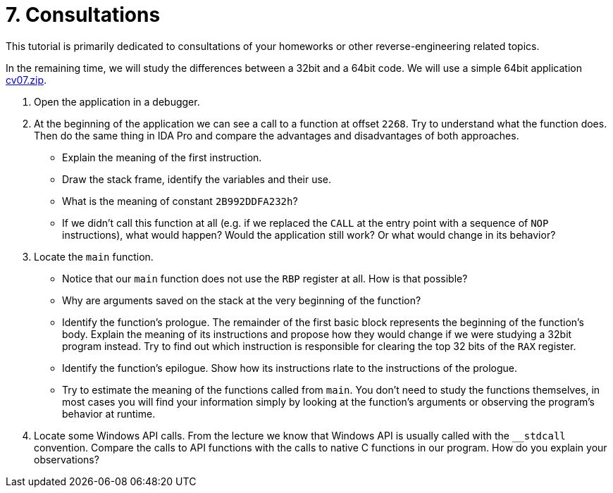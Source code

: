 ﻿
= 7. Consultations
:imagesdir: ../../media/labs/07
:toc:

This tutorial is primarily dedicated to consultations of your homeworks or other reverse-engineering related topics.

In the remaining time, we will study the differences between a 32bit and a 64bit code. We will use a simple 64bit application link:{imagesdir}/cv07.zip[cv07.zip].

. Open the application in a debugger.
. At the beginning of the application we can see a call to a function at offset `2268`. Try to understand what the function does. Then do the same thing in IDA Pro and compare the advantages and disadvantages of both approaches.
* Explain the meaning of the first instruction.
* Draw the stack frame, identify the variables and their use.
* What is the meaning of constant `2B992DDFA232h`?
* If we didn't call this function at all (e.g. if we replaced the `CALL` at the entry point with a sequence of `NOP` instructions), what would happen? Would the application still work? Or what would change in its behavior?
. Locate the `main` function.
* Notice that our `main` function does not use the `RBP` register at all. How is that possible?
* Why are arguments saved on the stack at the very beginning of the function?
* Identify the function's prologue. The remainder of the first basic block represents the beginning of the function's body. Explain the meaning of its instructions and propose how they would change if we were studying a 32bit program instead. Try to find out which instruction is responsible for clearing the top 32 bits of the `RAX` register.
* Identify the function's epilogue. Show how its instructions rlate to the instructions of the prologue.
* Try to estimate the meaning of the functions called from `main`. You don't need to study the functions themselves, in most cases you will find your information simply by looking at the function's arguments or observing the program's behavior at runtime.
. Locate some Windows API calls. From the lecture we know that Windows API is usually called with the `__stdcall` convention. Compare the calls to API functions with the calls to native C functions in our program. How do you explain your observations?
